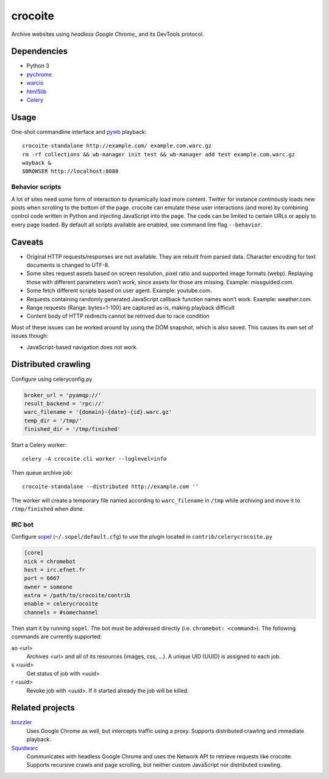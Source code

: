 crocoite
========

Archive websites using `headless Google Chrome_` and its DevTools protocol.

.. _headless Google Chrome: https://developers.google.com/web/updates/2017/04/headless-chrome

Dependencies
------------

- Python 3
- pychrome_ 
- warcio_
- html5lib_
- Celery_

.. _pychrome: https://github.com/fate0/pychrome
.. _warcio: https://github.com/webrecorder/warcio
.. _html5lib: https://github.com/html5lib/html5lib-python
.. _Celery: http://www.celeryproject.org/

Usage
-----

One-shot commandline interface and pywb_ playback::

    crocoite-standalone http://example.com/ example.com.warc.gz
    rm -rf collections && wb-manager init test && wb-manager add test example.com.warc.gz
    wayback &
    $BROWSER http://localhost:8080

.. _pywb: https://github.com/ikreymer/pywb

Behavior scripts
^^^^^^^^^^^^^^^^

A lot of sites need some form of interaction to dynamically load more content. Twitter for
instance continously loads new posts when scrolling to the bottom of the page.
crocoite can emulate these user interactions (and more) by combining control
code written in Python and injecting JavaScript into the page. The code can be
limited to certain URLs or apply to every page loaded. By default all scripts
available are enabled, see command line flag ``--behavior``.

Caveats
-------

- Original HTTP requests/responses are not available. They are rebuilt from
  parsed data. Character encoding for text documents is changed to UTF-8.
- Some sites request assets based on screen resolution, pixel ratio and
  supported image formats (webp). Replaying those with different parameters
  won’t work, since assets for those are missing. Example: missguided.com.
- Some fetch different scripts based on user agent. Example: youtube.com.
- Requests containing randomly generated JavaScript callback function names
  won’t work. Example: weather.com.
- Range requests (Range: bytes=1-100) are captured as-is, making playback
  difficult
- Content body of HTTP redirects cannot be retrived due to race condition

Most of these issues can be worked around by using the DOM snapshot, which is
also saved. This causes its own set of issues though:

- JavaScript-based navigation does not work.

Distributed crawling
--------------------

Configure using celeryconfig.py

.. code:: python

    broker_url = 'pyamqp://'
    result_backend = 'rpc://'
    warc_filename = '{domain}-{date}-{id}.warc.gz'
    temp_dir = '/tmp/'
    finished_dir = '/tmp/finished'

Start a Celery worker::

    celery -A crocoite.cli worker --loglevel=info

Then queue archive job::

    crocoite-standalone --distributed http://example.com ''

The worker will create a temporary file named according to ``warc_filename`` in
``/tmp`` while archiving and move it to ``/tmp/finished`` when done.

IRC bot
^^^^^^^

Configure sopel_ (``~/.sopel/default.cfg``) to use the plugin located in
``contrib/celerycrocoite.py``

.. code:: ini

    [core]
    nick = chromebot
    host = irc.efnet.fr
    port = 6667
    owner = someone
    extra = /path/to/crocoite/contrib
    enable = celerycrocoite
    channels = #somechannel

Then start it by running ``sopel``. The bot must be addressed directly (i.e.
``chromebot: <command>``). The following commands are currently supported:

ao <url>
    Archives <url> and all of its resources (images, css, …). A unique UID
    (UUID) is assigned to each job.
s <uuid>
    Get status of job with <uuid>
r <uuid>
    Revoke job with <uuid>. If it started already the job will be killed.

.. _sopel: https://sopel.chat/

Related projects
----------------

brozzler_
    Uses Google Chrome as well, but intercepts traffic using a proxy. Supports
    distributed crawling and immediate playback.
Squidwarc_
    Communicates with headless Google Chrome and uses the Network API to
    retrieve requests like crocoite. Supports recursive crawls and page
    scrolling, but neither custom JavaScript nor distributed crawling.

.. _brozzler: https://github.com/internetarchive/brozzler
.. _Squidwarc: https://github.com/N0taN3rd/Squidwarc

